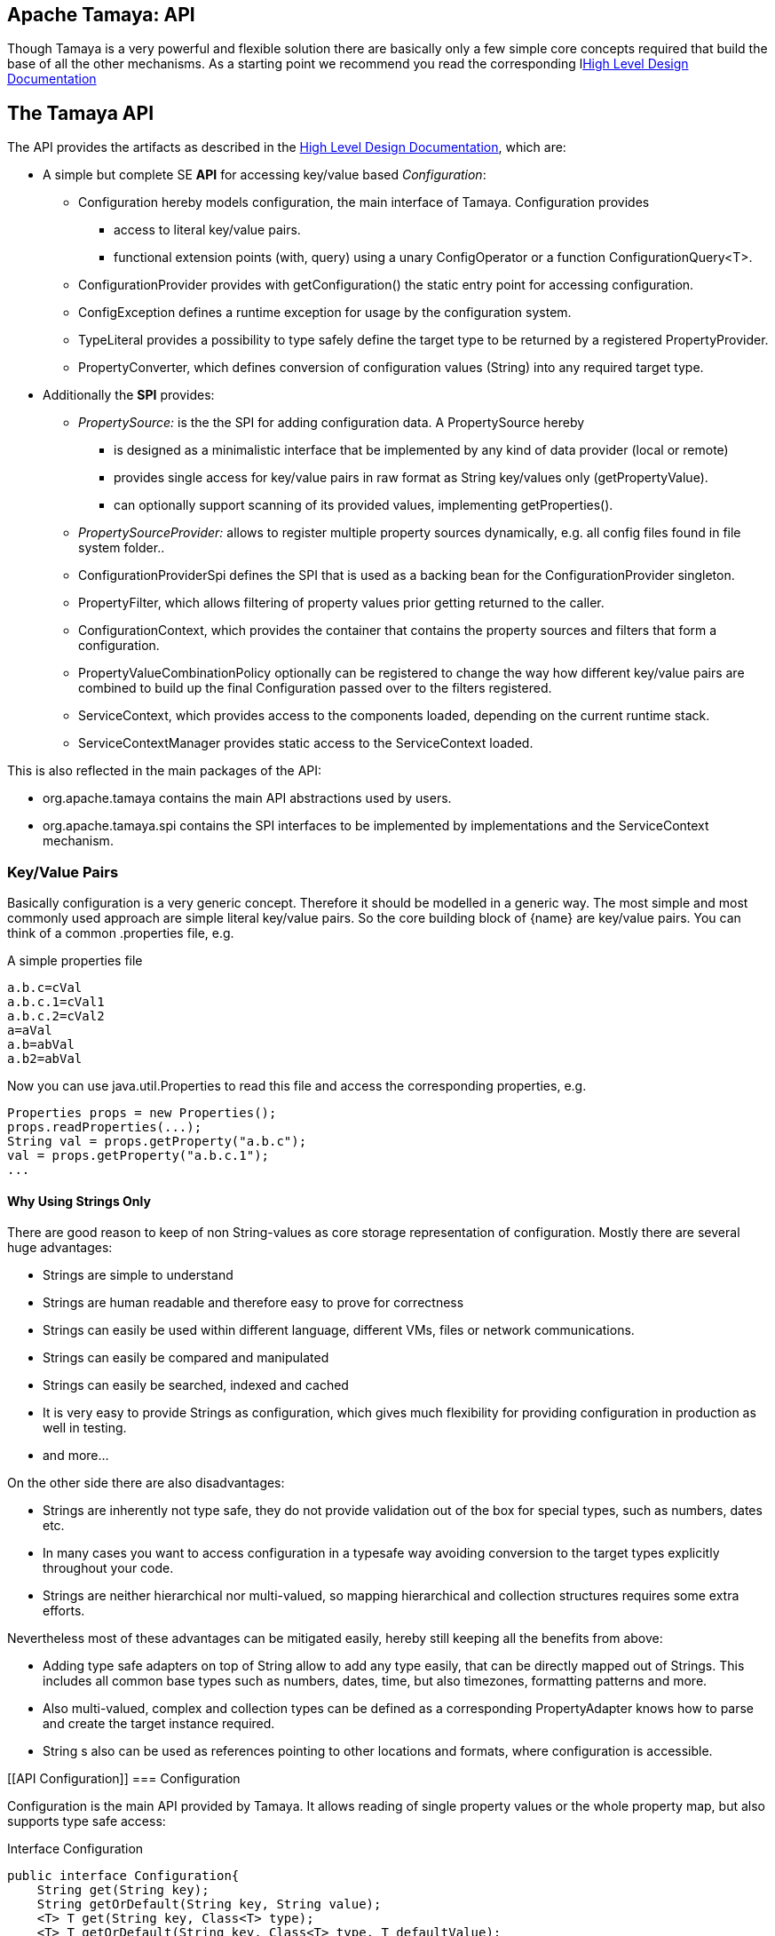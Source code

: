 // Licensed to the Apache Software Foundation (ASF) under one
// or more contributor license agreements.  See the NOTICE file
// distributed with this work for additional information
// regarding copyright ownership.  The ASF licenses this file
// to you under the Apache License, Version 2.0 (the
// "License"); you may not use this file except in compliance
// with the License.  You may obtain a copy of the License at
//
//   http://www.apache.org/licenses/LICENSE-2.0
//
// Unless required by applicable law or agreed to in writing,
// software distributed under the License is distributed on an
// "AS IS" BASIS, WITHOUT WARRANTIES OR CONDITIONS OF ANY
// KIND, either express or implied.  See the License for the
// specific language governing permissions and limitations
// under the License.

//include::temp-properties-files-for-site/attributes.adoc[]
:jbake-type: page
:jbake-status: published

[[CoreDesign]]
== Apache Tamaya: API

Though Tamaya is a very powerful and flexible solution there are basically only a few simple core concepts required
that build the base of all the other mechanisms. As a starting point we recommend you read the corresponding
llink:HighLevelDesign.html[High Level Design Documentation]

[[API]]
== The Tamaya API
The API provides the artifacts as described in the link:HighLevelDesign.html[High Level Design Documentation], which are:

* A simple but complete SE *API* for accessing key/value based _Configuration_:
  ** +Configuration+ hereby models configuration, the main interface of Tamaya. +Configuration+ provides
     *** access to literal key/value pairs.
     *** functional extension points (+with, query+) using a unary +ConfigOperator+ or
         a function +ConfigurationQuery<T>+.
  ** +ConfigurationProvider+ provides with +getConfiguration()+ the static entry point for accessing configuration.
  ** +ConfigException+ defines a runtime exception for usage by the configuration system.
  ** +TypeLiteral+ provides a possibility to type safely define the target type to be returned by a registered
     +PropertyProvider+.
  ** +PropertyConverter+, which defines conversion of configuration values (String) into any required target type.

* Additionally the *SPI* provides:
  ** _PropertySource:_ is the the SPI for adding configuration data. A +PropertySource+ hereby
     *** is designed as a minimalistic interface that be implemented by any kind of data provider (local or remote)
     *** provides single access for key/value pairs in raw format as String key/values only (+getPropertyValue+).
     *** can optionally support scanning of its provided values, implementing +getProperties()+.
  ** _PropertySourceProvider:_ allows to register multiple property sources dynamically, e.g. all config files found in
     file system folder..
  ** +ConfigurationProviderSpi+ defines the SPI that is used as a backing bean for the +ConfigurationProvider+
     singleton.
  ** +PropertyFilter+, which allows filtering of property values prior getting returned to the caller.
  ** +ConfigurationContext+, which provides the container that contains the property sources and filters that form a
     configuration.
  ** +PropertyValueCombinationPolicy+ optionally can be registered to change the way how different key/value
     pairs are combined to build up the final +Configuration+ passed over to the filters registered.
  ** +ServiceContext+, which provides access to the components loaded, depending on the current runtime stack.
  ** +ServiceContextManager+ provides static access to the +ServiceContext+ loaded.

This is also reflected in the main packages of the API:

* +org.apache.tamaya+ contains the main API abstractions used by users.
* +org.apache.tamaya.spi+ contains the SPI interfaces to be implemented by implementations and the +ServiceContext+
  mechanism.



[[APIKeyValues]]
=== Key/Value Pairs

Basically configuration is a very generic concept. Therefore it should be modelled in a generic way. The most simple
and most commonly used approach are simple literal key/value pairs. So the core building block of {name} are key/value pairs.
You can think of a common +.properties+ file, e.g.

[source,properties]
.A simple properties file
--------------------------------------------
a.b.c=cVal
a.b.c.1=cVal1
a.b.c.2=cVal2
a=aVal
a.b=abVal
a.b2=abVal
--------------------------------------------

Now you can use +java.util.Properties+ to read this file and access the corresponding properties, e.g.

[source,properties]
--------------------------------------------
Properties props = new Properties();
props.readProperties(...);
String val = props.getProperty("a.b.c");
val = props.getProperty("a.b.c.1");
...
--------------------------------------------


==== Why Using Strings Only

There are good reason to keep of non String-values as core storage representation of configuration. Mostly
there are several huge advantages:

* Strings are simple to understand
* Strings are human readable and therefore easy to prove for correctness
* Strings can easily be used within different language, different VMs, files or network communications.
* Strings can easily be compared and manipulated
* Strings can easily be searched, indexed and cached
* It is very easy to provide Strings as configuration, which gives much flexibility for providing configuration in
  production as well in testing.
* and more...

On the other side there are also disadvantages:

* Strings are inherently not type safe, they do not provide validation out of the box for special types, such as
numbers, dates etc.
* In many cases you want to access configuration in a typesafe way avoiding conversion to the target types explicitly
  throughout your code.
* Strings are neither hierarchical nor multi-valued, so mapping hierarchical and collection structures requires some
  extra efforts.

Nevertheless most of these advantages can be mitigated easily, hereby still keeping all the benefits from above:

* Adding type safe adapters on top of String allow to add any type easily, that can be directly mapped out of Strings.
  This includes all common base types such as numbers, dates, time, but also timezones, formatting patterns and more.
* Also multi-valued, complex and collection types can be defined as a corresponding +PropertyAdapter+ knows how to
  parse and create the target instance required.
* String s also can be used as references pointing to other locations and formats, where configuration is
  accessible.


[[API Configuration]]
=== Configuration

+Configuration+ is the main API provided by Tamaya. It allows reading of single property values or the whole
property map, but also supports type safe access:

[source,java]
.Interface Configuration
--------------------------------------------
public interface Configuration{
    String get(String key);
    String getOrDefault(String key, String value);
    <T> T get(String key, Class<T> type);
    <T> T getOrDefault(String key, Class<T> type, T defaultValue);
    <T> T get(String key, TypeLiteral<T> type);
    <T> T getOrDefault(String key, TypeLiteral<T> type, T defaultValue);
    Map<String,String> getProperties();

    // extension points
    Configuration with(ConfigOperator operator);
    <T> T query(ConfigQuery<T> query);

    ConfigurationContext getContext();
}
--------------------------------------------

Hereby

* +<T> T get(String, Class<T>)+ provides type safe accessors for all basic wrapper types of the JDK.
* +with, query+ provide the extension points for adding additional functionality.
* +getProperties()+ provides access to all key/values, whereas entries from non scannable property sources may not
  be included.
* +getOrDefault+ allows to pass default values as needed, returned if the requested value evaluated to +null+.

The class +TypeLiteral+ is basically similar to the same class provided with CDI:

[source,java]
--------------------------------------------
public class TypeLiteral<T> implements Serializable {

    [...]

    protected TypeLiteral(Type type) {
        this.type = type;
    }

    protected TypeLiteral() { }

    public static <L> TypeLiteral<L> of(Type type){...}
    public static <L> TypeLiteral<L> of(Class<L> type){...}

    public final Type getType() {...}
    public final Class<T> getRawType() {...}

    public static Type getGenericInterfaceTypeParameter(Class<?> clazz, Class<?> interfaceType){...}
    public static Type getTypeParameter(Class<?> clazz, Class<?> interfaceType){...}

    [...]
}
--------------------------------------------

Instances of +Configuration+ can be accessed from the +ConfigurationProvider+ singleton:

[source,java]
.Accessing Configuration
--------------------------------------------
Configuration config = ConfigurationProvider.getConfiguration();
--------------------------------------------

Hereby the singleton is backed up by an instance of +ConfigurationProviderSpi+.


[[PropertyConverter]]
==== Property Converters

As illustrated in the previous section, +Configuration+ also to access non String types. Nevertheless internally
all properties are strictly modelled as pure Strings only, so non String types must be derived by converting the
configured String values into the required target type. This is achieved with the help of +PropertyConverters+:

[source,java]
--------------------------------------------
public interface PropertyConverter<T>{
    T convert(String value, ConversionContext context);
    //X TODO Collection<String> getSupportedFormats();
}
--------------------------------------------

The +ConversionContext+ contains additional meta-information for the accessed key, inclusing the key'a name and
additional metadata.

+PropertyConverter+ instances can be implemented and registered by default using the +ServiceLoader+. Hereby
a configuration String value is passed to all registered converters for a type in order of their annotated +@Priority+
value. The first non-null result of a converter is then returned as the current configuration value.

Access to converters is provided by the current +ConfigurationContext+, which is accessible from
the +ConfigurationProvider+ singleton.


[[ExtensionPoints]]
=== Extension Points

We are well aware of the fact that this library will not be able to cover all kinds of use cases. Therefore
we have added functional extension mechanisms to +Configuration+ that were used in other areas of the Java eco-system
as well:

* +with(ConfigOperator operator)+ allows to pass arbitrary unary functions that take and return instances of
  +Configuration+. Operators can be used to cover use cases such as filtering, configuration views, security
  interception and more.
* +query(ConfigQuery query)+ allows to apply a function returning any kind of result based on a
  +Configuration+ instance. Queries are used for accessing/deriving any kind of data based on of a +Configuration+
  instance, e.g. accessing a +Set<String>+ of root keys present.

Both interfaces hereby are functional interfaces. Because of backward compatibility with Java 7 we did not use
+UnaryOperator+ and +Function+ from the +java.util.function+ package. Nevertheless usage is similar, so you can
use Lambdas and method references in Java 8:

[source,java]
.Applying a +ConfigurationQuery+ using a method reference
--------------------------------------------
ConfigSecurity securityContext = ConfigurationProvider.getConfiguration().query(ConfigSecurity::targetSecurityContext);
--------------------------------------------

NOTE: +ConfigSecurity+ is an arbitrary class only for demonstration purposes.


Operator calls basically look similar:

[source,java]
.Applying a +ConfigurationOperator+ using a lambda expression:
--------------------------------------------
Configuration secured = ConfigurationProvider.getConfiguration()
                           .with((config) ->
                                 config.get("foo")!=null?;
                                 FooFilter.apply(config):
                                 config);
--------------------------------------------


[[ConfigException]]
=== ConfigException

The class +ConfigException+ models the base *runtime* exception used by the configuration system.


[[SPI]]
== SPI

[[PropertySource]]
=== Interface PropertySource

We have seen that constraining configuration aspects to simple literal key/value pairs provides us with an easy to
understand, generic, flexible, yet expendable mechanism. Looking at the Java language features a +java.util.Map<String,
String>+ and +java.util.Properties+ basically model these aspects out of the box.

Though there are advantages in using these types as a model, there are some severe drawbacks, notably implementation
of these types is far not trivial and the collection API offers additional functionality not useful when aiming
for modelling simple property sources.

To render an implementation of a custom +PropertySource+ as convenient as possible only the following methods were
identified to be necessary:

[source,java]
--------------------------------------------
public interface PropertySource{
      int getOrdinal();
      String getName();
      String get(String key);
      boolean isScannable();
      Map<String, String> getProperties();
}
--------------------------------------------

Hereby

* +get+ looks similar to the methods on +Map+. It may return +null+ in case no such entry is available.
* +getProperties+ allows to extract all property data to a +Map<String,String>+. Other methods like +containsKey,
  keySet+ as well as streaming operations then can be applied on the returned +Map+ instance.
* But not in all scenarios a property source may be scannable, e.g. when looking up keys is very inefficient, it
  may not make sense to iterator over all keys to collect the corresponding properties.
  This can be evaluated by calling +isScannable()+. If a +PropertySource+ is defined as non scannable accesses to
  +getProperties()+ may not return all key/value pairs that would be available when accessed directly using the
  +String get(String)+ method.
* +getOrdinal()+ defines the ordinal of the +PropertySource+. Property sources are managed in an ordered chain, where
  property sources with higher ordinals override the ones with lower ordinals. If ordinal are the same, the natural
  ordering of the fulloy qualified class names of the property source implementations are used. The reason for
  not using +@Priority+ annotations is that property sources can define dynamically their ordinals, e.g. based on
  a property contained with the configuration itself.
* Finally +getName()+ returns a (unique) name that identifies the +PropertySource+ within the current
  +ConfigurationContext+.

This interface can be implemented by any kind of logic. It could be a simple in memory map, a distributed configuration
provided by a data grid, a database, the JNDI tree or other resources. Or it can be a combination of multiple
property sources with additional combination/aggregation rules in place.

+PropertySources+ are by default registered using the Java +ServiceLoader+ or the mechanism provided by the current
 active +ServiceContext+.


[[PropertySourceProvider]]
==== Interface PropertySourceProvider

Instances of this type can be used to register multiple instances of +PropertySource+.

[source,java]
--------------------------------------------
// @FunctionalInterface in Java 8
public interface PropertySourceProvider{
    Collection<PropertySource> getPropertySources();
}
--------------------------------------------

This allows to evaluate the property sources to be read/that are available dynamically. All property sources
are read out and added to the current chain of +PropertySource+ instances within the current +ConfigurationContext+,
refer also to [[ConfigurationContext]].

+PropertySourceProviders+ are by default registered using the Java +ServiceLoader+ or the mechanism provided by the
current active +ServiceContext+.


[[PropertyFilter]]
==== Interface PropertyFilter

Also +PropertyFilters+ can be added to a +Configuration+. They are evaluated before a +Configuration+ instance is
passed to the user. Filters can hereby used for multiple purposes, such as

* resolving placeholders
* masking sensitive entries, such as passwords
* constraining visibility based on the current active user
* ...

+PropertyFilters+ are by default registered using the Java +ServiceLoader+ or the mechanism provided by the current
active +ServiceContext+. Similar to property sources they are managed in an ordered filter chain, based on the
applied +@Priority+ annotations.

A +PropertyFilter+ is defined as follows:

[source,java]
--------------------------------------------
// Functional Interface
public interface PropertyFilter{
    String filterProperty(String value, FilterContext context);
}
--------------------------------------------

Hereby:

* returning +null+ will remove the key from the final result
* non null values are used as the current value of the key. Nevertheless for resolving multi-step dependencies
  filter evaluation has to be continued as long as filters are still changing some of the values to be returned.
  To prevent possible endless loops after a defined number of loops evaluation is stopped.
* +FilterContext+ provides additional metdata, inclusing the key accessed, which is useful in many use cases.

This method is called each time a single entry is accessed, and for each property in a full properties result.


[[PropertyValueCombinationPolicy]]
==== Interface PropertyValueCombinationPolicy

This interface can be implemented optional. It can be used to adapt the way how property key/value pairs are combined to
build up the final Configuration to be passed over to the +PropertyFilters+. The default implementation is just
overriding all values read before with the new value read. Nevertheless for collections and other use cases it is
often useful to have alternate combination policies in place, e.g. for combining values from previous sources with the
new value. Finally looking at the method's signature it may be surprising to find a +Map+ for the value. The basic
value hereby is defined by +currentValue.get(key)+. Nevertheless the +Map+ may also contain additional meta entries,
which may be considered by the policy implementation.

[source,java]
--------------------------------------------
// FunctionalInterface
public interface PropertyValueCombinationPolicy{

   PropertyValueCombinationPolicy DEFAULT_OVERRIDING_COLLECTOR =
     new PropertyValueCombinationPolicy(){
       @Override
       public Map<String,String> collect(Map<String,String> currentValue, String key,
                                         PropertySource propertySource) {
           PropertyValue value = propertySource.get(key);
           return value!=null?value.getConfigEntries():currentValue;
       }
   };

   String collect(Map<String,String> currentValue currentValue, String key,
                  PropertySource propertySource);

}
--------------------------------------------


[[ConfigurationContext]]
==== The Configuration Context

A +Configuration+ is basically based on a so called +ConfigurationContext+, which is
accessible from +Configuration.getContext()+:

[source,java]
.Accessing the current +ConfigurationContext+
--------------------------------------------
ConfigurationContext context = ConfigurationProvider.getConfiguration().getContext();
--------------------------------------------

The +ConfigurationContext+ provides access to the internal building blocks that determine the final +Configuration+:

* +PropertySources+ registered (including the PropertySources provided from +PropertySourceProvider+ instances).
* +PropertyFilters+ registered, which filter values before they are returned to the client
* +PropertyConverter+ instances that provide conversion functionality for converting String values to any other types.
* the current +PropertyValueCombinationPolicy+ that determines how property values from different PropertySources are
  combined to the final property value returned to the client.


[[Mutability]]
==== Changing the current Configuration Context

By default the +ConfigurationContext+ is not mutable once it is created. In many cases mutability is also not needed
or even not wanted. Nevertheless there are use cases where the current +ConfigurationContext+ (and
consequently +Configuration+) must be adapted:

* New configuration files where detected in a folder observed by Tamaya.
* Remote configuration, e.g. stored in a database or alternate ways has been updated and the current system must
  be adapted to these changes.
* The overall configuration context is manually setup by the application logic.
* Within unit testing alternate configuration setup should be setup to meet the configuration requirements of the
  tests executed.

In such cases the +ConfigurationContext+ must be mutable, meaning it must be possible:

* to add or remove +PropertySource+ instances
* to add or remove +PropertyFilter+ instances
* to add or remove +PropertyConverter+ instances
* to redefine the current +PropertyValueCombinationPolicy+ instances.

This can be achieved by obtaining an instance of +ConfigurationContextBuilder+. Instances of this builder can be
accessed either

* from the current +ConfigurationContext+, hereby returning a builder instance preinitialized with the values from the
  current +ConfigurationContext+
* from the current +ConfigurationProvider+ singleton.

[source,java]
.Accessing a +ConfigurationContextBuilder+
--------------------------------------------
ConfigurationContextBuilder preinitializedContextBuilder = ConfigurationProvider.getConfiguration().getContext().toBuilder();
ConfigurationContextBuilder emptyContextBuilder = ConfigurationProvider.getConfigurationContextBuilder();
--------------------------------------------

With such a builder a new +ConfigurationContext+ can be created and then applied:

[source,java]
.Creating and applying a new +ConfigurationContext+
--------------------------------------------
ConfigurationContextBuilder preinitializedContextBuilder = ConfigurationProvider.getConfiguration().getContext()
                                                           .toBuilder();
ConfigurationContext context = preinitializedContextBuilder.addPropertySources(new MyPropertySource())
                                                           .addPropertyFilter(new MyFilter()).build();
ConfigurationProvider.setConfigurationContext(context);
--------------------------------------------

Hereby +ConfigurationProvider.setConfigurationContext(context)+ can throw an +UnsupportedOperationException+.
This can be checked by calling the method +boolean ConfigurationProvider.isConfigurationContextSettable()+.


[[ConfigurationProviderSpi]]
==== Implementing and Managing Configuration

One of the most important SPI in Tamaya if the +ConfigurationProviderSpi+ interface, which is backing up the
+ConfigurationProvider+ singleton. Implementing this class allows

* to fully determine the implementation class for +Configuration+
* to manage the current +ConfigurationContext+ in the scope and granularity required.
* to provide access to the right +Configuration/ConfigurationContext+ based on the current runtime context.
* Performing changes as set with the current +ConfigurationContextBuilder+.


[[ServiceContext]]
==== The ServiceContext

The +ServiceContext+ is also a very important SPI, which allows to define how components are loaded in Tamaya.
The +ServiceContext+ hereby defines access methods to obtain components, whereas itself it is available from the
+ServiceContextManager+ singleton:

[source,java]
.Accessing the +ServiceContext+
--------------------------------------------
ServiceContext serviceContext = ServiceContextManager.getServiceContext();

public interface ServiceContext{
    int ordinal();
    <T> T getService(Class<T> serviceType);
    <T> List<T> getServices(Class<T> serviceType);
}
--------------------------------------------

With the +ServiceContext+ a component can be accessed in two different ways:

. access as as a single property. Hereby the registered instances (if multiple) are sorted by priority and then finally
  the most significant instance is returned only.
. access all items given its type. This will return (by default) all  instances loadedable from the current
  runtime context, ordered by priority, hereby the most significant components added first.


## Examples
### Accessing Configuration

_Configuration_ is obtained from the ConfigurationProvider singleton:

[source,java]
.Accessing +Configuration+
--------------------------------------------
Configuration config = ConfigurationProvider.getConfiguration();
--------------------------------------------

Many users in a SE context will probably only work with _Configuration_, since it offers all functionality
needed for basic configuration with a very lean memory and runtime footprint. In Java 7 access to the keys is
very similar to *Map<String,String>*, whereas in Java 8 additionally usage of _Optional_ is supported:

[source,java]
--------------------------------------------
Configuration config = ConfigurationProvider.getConfiguration();
String myKey = config.get("myKey");                         // may return null
int myLimit = config.get("all.size.limit", int.class);
--------------------------------------------


### Environment and System Properties

By default environment and system properties are included into the _Configuration_. So we can access the current
_PROMPT_ environment variable as follows:

[source,java]
--------------------------------------------
String prompt = ConfigurationProvider.getConfiguration().get("PROMPT");
--------------------------------------------

Similary the system properties are directly applied to the _Configuration_. So if we pass the following system
property to our JVM:

[source,java]
--------------------------------------------
java ... -Duse.my.system.answer=yes
--------------------------------------------

we can access it as follows:

[source,java]
--------------------------------------------
boolean useMySystem = ConfigurationProvider.getConfiguration().get("use.my.system.answer", boolean.class);
--------------------------------------------


### Adding a Custom Configuration

Adding a classpath based configuration is simply as well: just implement an according _PropertySource_. With the
_tamaya-spi-support_ module you just have to perform a few steps:

. Define a PropertySource as follows:

[source,java]
--------------------------------------------
  public class MyPropertySource extends PropertiesResourcePropertySource{

    public MyPropertySource(){
        super(ClassLoader.getSystemClassLoader().getResource("META-INF/cfg/myconfig.properties"), DEFAULT_ORDINAL);
    }
  }
--------------------------------------------

Then register +MyPropertySource+ using the +ServiceLoader+ by adding the following file:

[source,listing]
--------------------------------------------
META-INF/services/org.apache.tamaya.spi.PropertySource
--------------------------------------------

...containing the following line:

[source,listing]
--------------------------------------------
com.mypackage.MyPropertySource
--------------------------------------------


[[APIImpl]]
== API Implementation

The API is implemented by the Tamaya _Core_module. Refer to the link:Core.html[Core documentation] for
further details.
